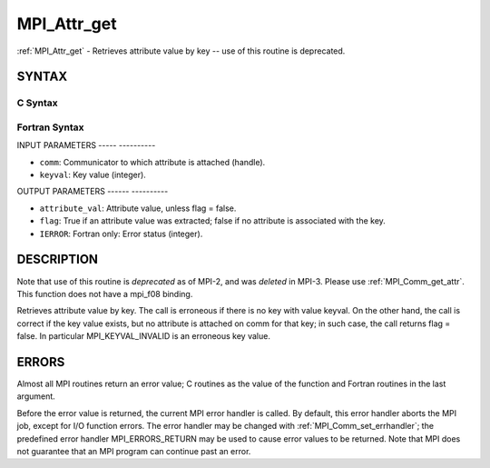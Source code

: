 .. _mpi_attr_get:

MPI_Attr_get
============
.. include_body

:ref:`MPI_Attr_get` - Retrieves attribute value by key -- use of this
routine is deprecated.

SYNTAX
------

C Syntax
^^^^^^^^

.. code-block:: c
   :linenos:

   #include <mpi.h>
   int MPI_Attr_get(MPI_Comm comm, int keyval,void *attribute_val,
   	int *flag )

Fortran Syntax
^^^^^^^^^^^^^^

.. code-block:: fortran
   :linenos:

   INCLUDE 'mpif.h'
   MPI_ATTR_GET(COMM, KEYVAL, ATTRIBUTE_VAL, FLAG, IERROR)
   	INTEGER	COMM, KEYVAL, ATTRIBUTE_VAL, IERROR
   	LOGICAL	FLAG

INPUT PARAMETERS
----- ----------

* ``comm``: Communicator to which attribute is attached (handle). 

* ``keyval``: Key value (integer). 

OUTPUT PARAMETERS
------ ----------

* ``attribute_val``: Attribute value, unless flag = false. 

* ``flag``: True if an attribute value was extracted; false if no attribute is associated with the key. 

* ``IERROR``: Fortran only: Error status (integer). 

DESCRIPTION
-----------

Note that use of this routine is *deprecated* as of MPI-2, and was
*deleted* in MPI-3. Please use :ref:`MPI_Comm_get_attr`. This function does not
have a mpi_f08 binding.

Retrieves attribute value by key. The call is erroneous if there is no
key with value keyval. On the other hand, the call is correct if the key
value exists, but no attribute is attached on comm for that key; in such
case, the call returns flag = false. In particular MPI_KEYVAL_INVALID is
an erroneous key value.

ERRORS
------

Almost all MPI routines return an error value; C routines as the value
of the function and Fortran routines in the last argument.

Before the error value is returned, the current MPI error handler is
called. By default, this error handler aborts the MPI job, except for
I/O function errors. The error handler may be changed with
:ref:`MPI_Comm_set_errhandler`; the predefined error handler MPI_ERRORS_RETURN
may be used to cause error values to be returned. Note that MPI does not
guarantee that an MPI program can continue past an error.


.. seealso:: | :ref:`MPI_Comm_get_attr` 
